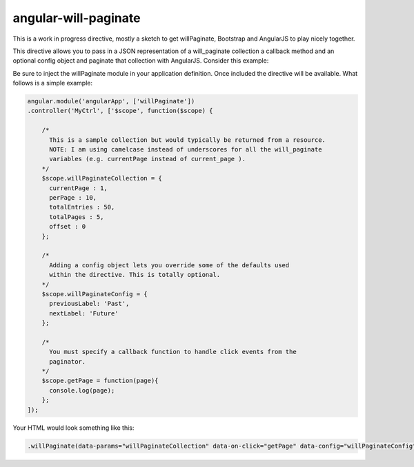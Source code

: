 angular-will-paginate
~~~~~~~~~~~~~~~~~~~~~~~

This is a work in progress directive, mostly a sketch to get willPaginate,
Bootstrap and AngularJS to play nicely together.

This directive allows you to pass in a JSON representation of a will_paginate
collection a callback method and an optional config object and paginate that
collection with AngularJS. Consider this example:

Be sure to inject the willPaginate module in your application definition. Once
included the directive will be available. What follows is a simple example:

.. code-block:: javascript

  angular.module('angularApp', ['willPaginate'])
  .controller('MyCtrl', ['$scope', function($scope) {

      /*
        This is a sample collection but would typically be returned from a resource.
        NOTE: I am using camelcase instead of underscores for all the will_paginate
        variables (e.g. currentPage instead of current_page ).
      */
      $scope.willPaginateCollection = {
        currentPage : 1,
        perPage : 10,
        totalEntries : 50,
        totalPages : 5,
        offset : 0
      };

      /*
        Adding a config object lets you override some of the defaults used
        within the directive. This is totally optional.
      */
      $scope.willPaginateConfig = {
        previousLabel: 'Past',
        nextLabel: 'Future'
      };

      /*
        You must specify a callback function to handle click events from the
        paginator.
      */
      $scope.getPage = function(page){
        console.log(page);
      };
  ]);

Your HTML would look something like this:

.. code-block:: html

  .willPaginate(data-params="willPaginateCollection" data-on-click="getPage" data-config="willPaginateConfig")